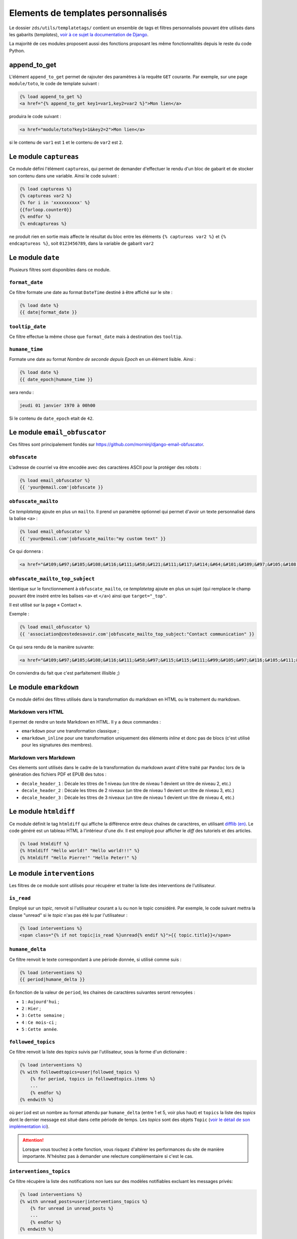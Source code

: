===================================
Elements de templates personnalisés
===================================

Le dossier ``zds/utils/templatetags/`` contient un ensemble de tags et filtres personnalisés pouvant être utilisés dans les gabarits (*templates*),
`voir à ce sujet la documentation de Django <https://docs.djangoproject.com/fr/1.8/howto/custom-template-tags/>`_.

La majorité de ces modules proposent aussi des fonctions proposant les même fonctionnalités depuis le reste du code
Python.

append_to_get
=============

L'élément ``append_to_get`` permet de rajouter des paramètres à la requête ``GET`` courante. Par exemple, sur une page
``module/toto``, le code de template suivant :

.. sourcecode:: html

    {% load append_to_get %}
    <a href="{% append_to_get key1=var1,key2=var2 %}">Mon lien</a>

produira le code suivant :

.. sourcecode:: html

    <a href="module/toto?key1=1&key2=2">Mon lien</a>

si le contenu de ``var1`` est ``1`` et le contenu de ``var2`` est ``2``.

Le module ``captureas``
=======================

Ce module défini l'élément ``captureas``, qui permet de demander d'effectuer le rendu d'un bloc de gabarit et de stocker son contenu dans
une variable. Ainsi le code suivant :

.. sourcecode:: html

    {% load captureas %}
    {% captureas var2 %}
    {% for i in 'xxxxxxxxxx' %}
    {{forloop.counter0}}
    {% endfor %}
    {% endcaptureas %}

ne produit rien en sortie mais affecte le résultat du bloc entre les éléments ``{% captureas var2 %}`` et
``{% endcaptureas %}``, soit ``0123456789``, dans la variable de gabarit ``var2``

Le module ``date``
==================

Plusieurs filtres sont disponibles dans ce module.

``format_date``
---------------

Ce filtre formate une date au format ``DateTime`` destiné à être affiché sur le site :

.. sourcecode:: html

    {% load date %}
    {{ date|format_date }}

``tooltip_date``
----------------

Ce filtre effectue la même chose que ``format_date`` mais à destination des ``tooltip``.

``humane_time``
---------------

Formate une date au format *Nombre de seconde depuis Epoch* en un élément lisible. Ainsi :

.. sourcecode:: html

    {% load date %}
    {{ date_epoch|humane_time }}

sera rendu :

.. sourcecode:: html

    jeudi 01 janvier 1970 à 00h00

Si le contenu de ``date_epoch`` etait de ``42``.

Le module ``email_obfuscator``
==============================

Ces filtres sont principalement fondés sur https://github.com/morninj/django-email-obfuscator.


``obfuscate``
-------------

L'adresse de courriel va être encodée avec des caractères ASCII pour la protéger des robots :


.. sourcecode:: html

    {% load email_obfuscator %}
    {{ 'your@email.com'|obfuscate }}


``obfuscate_mailto``
--------------------

Ce *templatetag* ajoute en plus un ``mailto``. Il prend un paramètre optionnel qui permet d'avoir un texte personnalisé dans
la balise ``<a>`` :

.. sourcecode:: html

    {% load email_obfuscator %}
    {{ 'your@email.com'|obfuscate_mailto:"my custom text" }}

Ce qui donnera :

.. sourcecode:: html

    <a href="&#109;&#97;&#105;&#108;&#116;&#111;&#58;&#121;&#111;&#117;&#114;&#64;&#101;&#109;&#97;&#105;&#108;&#46;&#99;&#111;&#109;">my custom text</a>


``obfuscate_mailto_top_subject``
--------------------------------

Identique sur le fonctionnement à ``obfuscate_mailto``, ce *templatetag* ajoute en plus un sujet (qui remplace le champ
pouvant être inséré entre les balises ``<a>`` et ``</a>``) ainsi que ``target="_top"``.

Il est utilisé sur la page « Contact ».

Exemple :

.. sourcecode:: html

    {% load email_obfuscator %}
    {{ 'association@zestedesavoir.com'|obfuscate_mailto_top_subject:"Contact communication" }}

Ce qui sera rendu de la manière suivante:

.. sourcecode:: html

    <a href="&#109;&#97;&#105;&#108;&#116;&#111;&#58;&#97;&#115;&#115;&#111;&#99;&#105;&#97;&#116;&#105;&#111;&#110;&#64;&#122;&#101;&#115;&#116;&#101;&#100;&#101;&#115;&#97;&#118;&#111;&#105;&#114;&#46;&#99;&#111;&#109;&#63;&#83;&#117;&#98;&#106;&#101;&#99;&#116;&#61;&#67;&#111;&#110;&#116;&#97;&#99;&#116;&#32;&#99;&#111;&#109;&#109;&#117;&#110;&#105;&#99;&#97;&#116;&#105;&#111;&#110;" target="_top">&#97;&#115;&#115;&#111;&#99;&#105;&#97;&#116;&#105;&#111;&#110;&#64;&#122;&#101;&#115;&#116;&#101;&#100;&#101;&#115;&#97;&#118;&#111;&#105;&#114;&#46;&#99;&#111;&#109;</a>

On conviendra du fait que c'est parfaitement illisible ;)

Le module ``emarkdown``
=======================

Ce module défini des filtres utilisés dans la transformation du markdown en HTML ou le traitement du markdown.

Markdown vers HTML
------------------

Il permet de rendre un texte Markdown en HTML. Il y a deux commandes :

- ``emarkdown`` pour une transformation classique ;
- ``emarkdown_inline`` pour une transformation uniquement des éléments *inline* et donc pas de blocs (c'est utilisé pour les
  signatures des membres).


Markdown vers Markdown
----------------------

Ces élements sont utilisés dans le cadre de la transformation du markdown avant d'être traité par ``Pandoc`` lors de la
génération des fichiers PDF et EPUB des tutos :

- ``decale_header_1`` : Décale les titres de 1 niveau (un titre de niveau 1 devient un titre de niveau 2, etc.)
- ``decale_header_2`` : Décale les titres de 2 niveaux (un titre de niveau 1 devient un titre de niveau 3, etc.)
- ``decale_header_3`` : Décale les titres de 3 niveaux (un titre de niveau 1 devient un titre de niveau 4, etc.)

Le module ``htmldiff``
=========================

Ce module définit le tag ``htmldiff`` qui affiche la différence entre deux chaînes de caractères, en utilisant `difflib (en) <https://docs.python.org/2/library/difflib.html>`__. Le code généré est un tableau HTML à l'intérieur d'une div. Il est employé pour afficher le *diff* des tutoriels et des articles.

.. sourcecode:: html

    {% load htmldiff %}
    {% htmldiff "Hello world!" "Hello world!!!" %}
    {% htmldiff "Hello Pierre!" "Hello Peter!" %}

Le module ``interventions``
===========================

Les filtres de ce module sont utilisés pour récupérer et traiter la liste des interventions de l'utilisateur.

``is_read``
-----------

Employé sur un *topic*, renvoit si l'utilisateur courant a lu ou non le topic considéré. Par exemple, le code suivant mettra la classe "unread" si le *topic* n'as pas été lu par l'utilisateur :

.. sourcecode:: html

    {% load interventions %}
    <span class="{% if not topic|is_read %}unread{% endif %}">{{ topic.title}}</span>



``humane_delta``
----------------

Ce filtre renvoit le texte correspondant à une période donnée, si utilisé comme suis :

.. sourcecode:: html

    {% load interventions %}
    {{ period|humane_delta }}

En fonction de la valeur de ``period``, les chaines de caractères suivantes seront renvoyées :

- ``1`` : ``Aujourd'hui`` ;
- ``2`` : ``Hier`` ;
- ``3`` : ``Cette semaine`` ;
- ``4`` : ``Ce mois-ci`` ;
- ``5`` : ``Cette année``.


``followed_topics``
-------------------

Ce filtre renvoit la liste des *topics* suivis par l'utilisateur, sous la forme d'un dictionaire :

.. sourcecode:: html

    {% load interventions %}
    {% with followedtopics=user|followed_topics %}
        {% for period, topics in followedtopics.items %}
        ...
        {% endfor %}
    {% endwith %}

où ``period`` est un nombre au format attendu par ``humane_delta`` (entre 1 et 5, voir plus haut) et ``topics`` la liste des *topics* dont le dernier message est situé dans cette période de temps. Les *topics* sont des objets ``Topic`` (`voir le détail de son implémentation ici <../back-end-code/forum.html#zds.forum.models.Topic>`__).

.. attention::
    Lorsque vous touchez à cette fonction, vous risquez d'altérer les performances du site de manière importante.
    N'hésitez pas à demander une relecture complémentaire si c'est le cas.

``interventions_topics``
------------------------

Ce filtre récupère la liste des notifications non lues sur des modèles notifiables excluant les messages privés:

.. sourcecode:: html

    {% load interventions %}
    {% with unread_posts=user|interventions_topics %}
        {% for unread in unread_posts %}
        ...
        {% endfor %}
    {% endwith %}

Dans ce cas, la variable ``unread`` est un dictionnaire contentant 4 champs:

- ``unread.url`` donne l'URL du premier *post* non lu (ayant généré la notification) ;
- ``unread.author`` contient l'auteur de ce *post* ;
- ``unread.pubdate`` donne la date de ce *post* ;
- ``unread.title`` donne le titre du *topic*, article ou tutoriel dont est issus le post.


``interventions_privatetopics``
-------------------------------

Ce filtre récupère la liste des MPs non-lus :

.. sourcecode:: html

    {% load interventions %}
    {% with unread_posts=user|interventions_privatetopics %}
        {% for unread in unread_posts %}
        ...
        {% endfor %}
    {% endwith %}

Dans ce cas, ``topic`` est un objet de type ``PrivateTopic`` (`voir son implémentation ici <../back-end-code/private-message.html#zds.mp.models.PrivateTopic>`__)

``alerts_list``
---------------

Récupère la liste des alertes (si l'utilisateur possède les droits pour le faire) :

.. sourcecode:: html

    {% load interventions %}
    {% with alerts_list=user|alerts_list %}
        {% for alert in alerts_list.alerts %}
        ...
        {% endfor %}
    {% endwith %}

``alert_list`` est un dictionnaire contenant 2 champs:

- ``alerts`` : Les 10 alertes les plus récentes (détail ci-dessous) ;
- ``nb_alerts`` : Le nombre total d'alertes existantes.


``alerts`` énuméré souvent en ``alert`` est aussi un dictionnaire contenant 4 champs:

- ``alert.url`` donne l'URL du *post* ayant généré l'alerte ;
- ``alert.username`` contient le nom de l'auteur de l'alerte ;
- ``alert.pubdate`` donne la date à laquelle l'alerte à été faite ;
- ``alert.topic`` donne le texte d'alerte.

``humane_delta``
----------------

Permet d'afficher une période en lettres. Fait le lien entre le label d'un jour et sa clé.

.. sourcecode:: html

    {% load interventions %}
    {% for period, topics in followedtopics.items %}
       <h4>{{ period|humane_delta }}</h4>
    {% endfor %}

Le module ``model_name``
========================

Ce module défini l'élément ``model_name``. À partir des résultats d'une recherche, il permet de renvoyer de quel élément il s'agit (topic, post, article, ...).

.. sourcecode:: html

    {% load model_name %}
    {% model_name result.app_label result.model_name False %}

où ``result`` est le résultat d'une recherche, un objet de type ``SearchQuery`` (`voir la documentation de haystack à ce sujet (en) <http://django-haystack.readthedocs.org/en/latest/architecture_overview.html#searchquery>`__).

Le module ``profiles``
======================

``user``
--------

Pour un objet de type ``Profile`` (`voir son implémentation <../back-end-code/member.html#zds.member.models.Profile>`__), ce filtre récupère son objet ``User`` correspondant (`voir les informations sur cet objet dans la documentation de Django <https://docs.djangoproject.com/fr/1.8/topics/auth/default/#user-objects>`__).

Par exemple, le code suivant affichera le nom de l'utilisateur :

.. sourcecode:: html

    {% load profiles %}
    {% with user=profile|user %}
        Je suis {{ user.username }}
    {% endwith %}

``profile``
-----------

Fait l'opération inverse du filtre ``user`` : récupère un objet ``Profile`` à partir d'un objet ``User``.

Par exemple, le code suivant affichera un lien vers le profil de l'utilisateur :

.. sourcecode:: html

    {% load profiles %}
    {% with profile=user|profile %}
        <a href="{{ profile.get_absolute_url }}">{{ user.username }}</a>
    {% endwith %}


``state``
---------

À partir d'un objet ``User``, ce filtre récupère "l'état" de l'utilisateur. Par exemple, il peut être employé comme décris ci-dessous:

.. sourcecode:: html

    {% load profiles %}
    {% with user_state=user|state %}
    ...
    {% endwith %}


où ``user_state`` peut alors valoir une des 4 chaines de caractères suivantes, indiquant un état particulier, **ou rien** :

- ``STAFF`` : l'utilisateur est membre du staff ;
- ``LS`` : l'utilisateur est en mode lecture seule ;
- ``DOWN`` : l'utilisateur n'a pas encore validé son compte ;
- ``BAN`` : l'utilisateur est bani.

Ce *templatetag* est employé pour l'affichage des badges. Vous trouverez plus d'informations `dans la documentation des membres <../back-end/member.html>`__ concernant les différents états dans lesquels peut se trouver un utilisateur et ce qu'ils signifient.

Le module ``roman``
===================

Défini le filtre ``roman``, qui transforme un nombre entier en chiffre romain, utilisé pour l'affichage du sommaire des tutoriels. Par exemple, le code suivant :

.. sourcecode:: html

    {% load roman %}
    {{ 453|roman }}

affichera ``CDLIII``, qui est bien la façon d'écrire 453 en chiffres romain.

Le module ``set``
=================

Ce module défini l'élément ``set``, permetant de définir de nouvelles variables, il est donc complémentaire au module ``captureas``.

Le code suivant permet de définir la variable ``var`` comme valant ``True`` :

.. sourcecode:: html

    {% load set %}
    {% set True as var %}

Bien entendu, il est possible d'assigner à une variable la valeur d'une autre. Soit la variable ``var``, définie de la manière suivante dans le code Python :

.. sourcecode:: python

    var = {'value': u'test'}
    # passage de la variable à l'affichage du gabarit
    # ...

Si on écrit le code suivant dans le gabarit :

.. sourcecode:: html

    {% load set %}
    {% set var.value as value %}
    {{ value }}

alors celle-ci affichera bien ``test``.

.. attention::

    Il n'est actuellement pas possible d'employer des filtres à l'intérieur de cet élément.


Le module ``topbar``
====================

Ce module est utilisé pour récupéré les catégories dans le but de les afficher dans `le menu <structure-du-site.html#le-menu>`__ et dans la liste des tutoriels et articles.

``top_categories``
------------------

Ce filtre récupère les forums, classés par catégorie.

.. sourcecode:: html

    {% with top=user|top_categories %}
        {% for title, forums in top.categories.items %}
        ...
        {% endfor %}
        {% for tag in top.tags %}
        ...
        {% endfor %}
    {% endwith %}

où,

- ``top.categories`` est un dictionaire contenant le nom de la catégorie (ici ``title``) et la liste des forums situés dans cette catégorie (ici ``forums``), c'est-à-dire une liste d'objets de type ``Forum`` (`voir le détail de l'implémentation de cet objet ici <../back-end-code/forum.html#zds.forum.models.Forum>`__).
- ``top.tags`` contient une liste des 5 *tags* les plus utilisés, qui sont des objets de type 
``Tag`` (`voir le détail de l'implémentation de cet objet ici <../back-end-code/utils.html#zds.utils.models.Tag>`__). Certains tags peuvent être exclus de cette liste. Pour exclure un tag, vous devez l'ajouter dans la configuration (top_tag_exclu dans le settings.py).


``top_categories_content``
--------------------------

Ce filtres renvoit une liste des catégories utilisées dans les articles/tutoriels publiés.

Par exemple, pour les tutoriels, on retrouvera le code suivant:

.. sourcecode:: html

    {% with categories="TUTORIAL"|top_categories_tuto %}
        {% for title, subcats in categories.items %}
            ...
        {% endfor %}
    {% endwith %}

où ``categories`` est un dictionnaire contenant le nom de la catégorie (ici ``title``) et une liste des sous-catégories correspondantes (ici ``subcats``), c'est-à-dire un *tuple* de la forme ``titre, slug``

``auth_forum``
--------------

Ce filtre renvoit si un forum donné, c'est-à-dire un objet de type ``Forum`` (`voir le détail de l'implémentation de cet objet ici <../back-end-code/forum.html#zds.forum.models.Forum>`__), est accessible pour un utilisateur donné.

Par exemple, le code suivant affichera le lien vers le forum uniquement si celui-ci est accessible pour l'utilisateur ``user`` :

.. sourcecode:: html

    {% if forum|auth_forum:user %}
        <a href="{{ forum.get_absolute_url }}">{{ forum.title }}</a>
    {% endif %}

Le module ``feminize``
======================

Permet de générer les déterminants et pronoms adéquats en fonction du mot suivant dynamiquement généré. Typiquement
ce templatetag est utile dans le cas de la hiérarchie des tutoriels où vous pouvez avoir *"une partie"* ou *"un chapitre"*.

Ce templatetag est basé sur deux dictionnaires de mots : le premier qui associe le déterminant masculin à son homologue
féminin est le second qui associe un mot à un booléen qui indique s'il est féminin ``True`` ou masculin ``False``.

Exemple :

.. sourcecode:: html


    {% load feminize %}
    {{ "le"|feminize:"partie" }} partie <!-- affiche "la partie" si vous êtes en langue française -->

.. attention::

    le templatetag ``feminize`` est internationalisé. Il est également **sensible à la casse**.

Le module ``times``
===================

Permet de générer une liste de nombre pour itérer dessus, utile dans les boucles.

Exemple :

.. sourcecode:: html

    {% load times %}
    {% for i in 25|times %}
        je suis dans l'itération {{ i }}
    {% endfor %}

Le module ``target_tree``
=========================

Ce module défini un *templatetag* utilisé dans le module de tutoriel (v2) dans le but de générer la hiérarchie des tutos et l'arbre
des déplacements possibles d'un élément. Il s'agit d'un wrapper autour de ``zds.tutorialv2.utils.get_target_tagged_tree``.

Exemple :

.. sourcecode:: html

    {% load target_tree %}
    {% for element in child|target_tree %}
            <option value="before:{{element.0}}"
            {% if not element.3 %} disabled {% endif %}>
                 &mdash;&mdash;{% for _ in element.2|times %}&mdash;{% endfor %}{{ element.1 }}
            </option>
    {% endfor %}

le module ``url_category``
==========================

Ce module défini un *templatetag* permetant d'accéder à l'url des listes de tutoriels et articles filtrés par tag. Il est employé pour l'affichage des *tags* des tutoriels et articles.

Exemple :

.. sourcecode:: html

    {% if content.subcategory.all|length > 0 %}
        <ul class="taglist" itemprop="keywords">
            {% for catofsubcat in content.subcategory.all %}
                <li><a href="{{ catofsubcat|category_url:content }}">{{ catofsubcat.title }}</a></li>
            {% endfor %}
        </ul>
    {% endif %}

Le module ``displayable_authors``
=================================

Ce module permet d'avoir un "versionnage graphique" des auteurs. En effet lorsqu'un tutoriel est publié il se peut que les auteurs ayant participé à sa publication ne soient plus les mêmes dans le futur.
Par exemple, l'auteur principal du tuto peut avoir demandé de l'aide pour écrire la suite du tuto. Il serait injuste de mettre cette seconde personne en tant qu'auteur de la version publiée puisqu'elle n'a pas participé à sa rédaction.

Exemple :

.. sourcecode:: html

    {% load displayable_authors %}
    {% for authors in content|displayable_authors:True %}
       <!-- here display all author for public version -->
    {% endfor %}
    {% for authors in content|displayable_authors:False %}
       <!-- here display all author for draft version -->
    {% endfor %}
